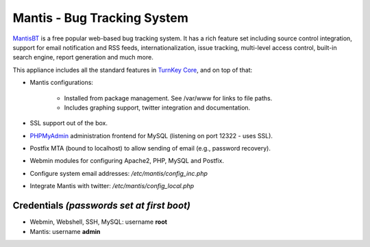Mantis - Bug Tracking System
============================

`MantisBT`_ is a free popular web-based bug tracking system. It has a
rich feature set including source control integration, support for email
notification and RSS feeds, internationalization, issue tracking,
multi-level access control, built-in search engine, report generation
and much more.

This appliance includes all the standard features in `TurnKey Core`_,
and on top of that:

- Mantis configurations:
   
   - Installed from package management. See /var/www for links to file
     paths.
   - Includes graphing support, twitter integration and documentation.

- SSL support out of the box.
- `PHPMyAdmin`_ administration frontend for MySQL (listening on port
  12322 - uses SSL).
- Postfix MTA (bound to localhost) to allow sending of email (e.g.,
  password recovery).
- Webmin modules for configuring Apache2, PHP, MySQL and Postfix.

- Configure system email addresses: */etc/mantis/config\_inc.php*
- Integrate Mantis with twitter: */etc/mantis/config\_local.php*

Credentials *(passwords set at first boot)*
-------------------------------------------

-  Webmin, Webshell, SSH, MySQL: username **root**
-  Mantis: username **admin**


.. _MantisBT: http://www.mantisbt.org
.. _TurnKey Core: http://www.turnkeylinux.org/core
.. _PHPMyAdmin: http://www.phpmyadmin.net/
